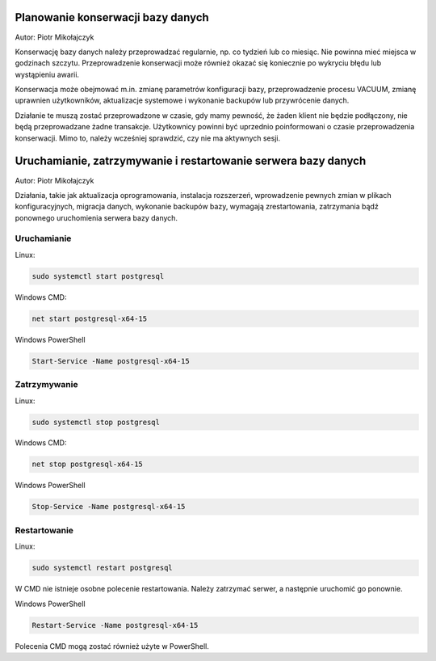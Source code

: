 Planowanie konserwacji bazy danych
~~~~~~~~~~~~~~~~~~~~~~~~~~~~~~~~~~~

Autor: Piotr Mikołajczyk

Konserwację bazy danych należy przeprowadzać regularnie, np. co tydzień lub co miesiąc. Nie powinna mieć miejsca w godzinach szczytu. Przeprowadzenie konserwacji może również okazać się koniecznie po wykryciu błędu lub wystąpieniu awarii.

Konserwacja może obejmować m.in. zmianę parametrów konfiguracji bazy, przeprowadzenie procesu VACUUM, zmianę uprawnien użytkowników, aktualizacje systemowe i wykonanie backupów lub przywrócenie danych.

Działanie te muszą zostać przeprowadzone w czasie, gdy mamy pewność, że żaden klient nie będzie podłączony, nie będą przeprowadzane żadne transakcje. Użytkownicy powinni być uprzednio poinformowani o czasie przeprowadzenia konserwacji. Mimo to, należy wcześniej sprawdzić, czy nie ma aktywnych sesji.

Uruchamianie, zatrzymywanie i restartowanie serwera bazy danych
~~~~~~~~~~~~~~~~~~~~~~~~~~~~~~~~~~~~~~~~~~~~~~~~~~~~~~~~~~~~~~~

Autor: Piotr Mikołajczyk

Działania, takie jak aktualizacja oprogramowania, instalacja rozszerzeń, wprowadzenie pewnych zmian w plikach konfiguracyjnych, migracja danych, wykonanie backupów bazy, wymagają zrestartowania, zatrzymania bądź ponownego uruchomienia serwera bazy danych.

Uruchamianie
^^^^^^^^^^^^

Linux:

.. code-block:: bash

	sudo systemctl start postgresql

Windows CMD:

.. code-block:: batch

	net start postgresql-x64-15


Windows PowerShell

.. code-block:: powershell

	Start-Service -Name postgresql-x64-15

Zatrzymywanie
^^^^^^^^^^^^^

Linux:

.. code-block:: bash

	sudo systemctl stop postgresql

Windows CMD:

.. code-block:: batch

	net stop postgresql-x64-15


Windows PowerShell

.. code-block:: powershell

	Stop-Service -Name postgresql-x64-15

Restartowanie
^^^^^^^^^^^^^

Linux:

.. code-block:: bash

	sudo systemctl restart postgresql

W CMD nie istnieje osobne polecenie restartowania. Należy zatrzymać serwer, a następnie uruchomić go ponownie.

Windows PowerShell

.. code-block:: powershell

	Restart-Service -Name postgresql-x64-15

Polecenia CMD mogą zostać również użyte w PowerShell.
